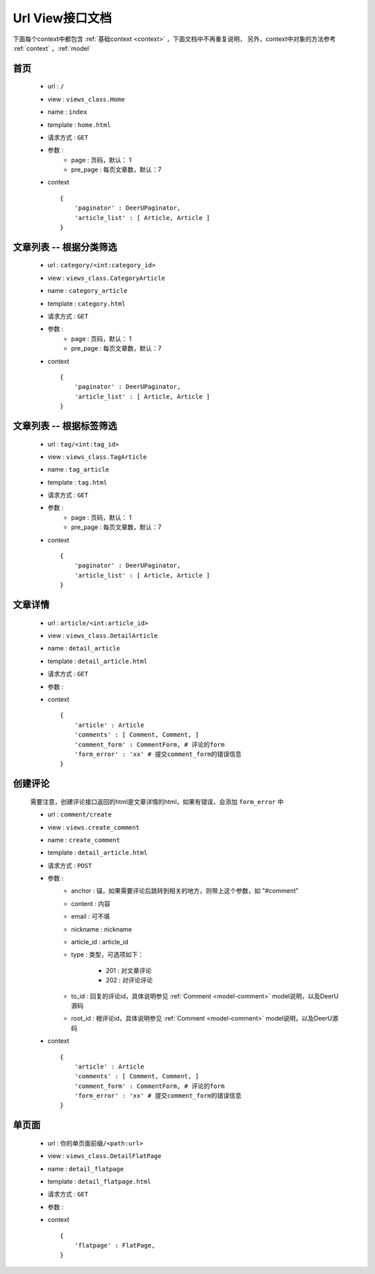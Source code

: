 .. _url-view:
====================
Url View接口文档
====================

下面每个context中都包含 :ref:`基础context <context>` ，下面文档中不再重复说明，
另外，context中对象的方法参考 :ref:`context` ，:ref:`model`


首页
==============

    * url : ``/`` 
    * view : ``views_class.Home`` 
    * name : ``index`` 
    * template : ``home.html`` 
    * 请求方式 : ``GET`` 
    * 参数 : 
        - page : 页码，默认： 1
        - pre_page : 每页文章数，默认：7
    * context :: 
        
        {
            'paginator' : DeerUPaginator,
            'article_list' : [ Article, Article ]
        }

文章列表 -- 根据分类筛选
========================

    * url : ``category/<int:category_id>`` 
    * view : ``views_class.CategoryArticle`` 
    * name : ``category_article`` 
    * template : ``category.html`` 
    * 请求方式 : ``GET`` 
    * 参数 : 
        - page : 页码，默认： 1
        - pre_page : 每页文章数，默认：7
    * context :: 
        
        {
            'paginator' : DeerUPaginator,
            'article_list' : [ Article, Article ]
        }
    
文章列表 -- 根据标签筛选
==========================

    * url : ``tag/<int:tag_id>`` 
    * view : ``views_class.TagArticle`` 
    * name : ``tag_article`` 
    * template : ``tag.html`` 
    * 请求方式 : ``GET`` 
    * 参数 : 
        - page : 页码，默认： 1
        - pre_page : 每页文章数，默认：7
    * context :: 
        
        {
            'paginator' : DeerUPaginator,
            'article_list' : [ Article, Article ]
        }

文章详情
==============

    * url : ``article/<int:article_id>`` 
    * view : ``views_class.DetailArticle`` 
    * name : ``detail_article`` 
    * template : ``detail_article.html`` 
    * 请求方式 : ``GET`` 
    * 参数 : 
    * context :: 
        
        {
            'article' : Article
            'comments' : [ Comment, Comment, ]
            'comment_form' : CommentForm, # 评论的form
            'form_error' : 'xx' # 提交comment_form的错误信息
        }

创建评论
==============

    需要注意，创建评论接口返回的html是文章详情的html，如果有错误，会添加 ``form_error`` 中

    * url : ``comment/create`` 
    * view : ``views.create_comment`` 
    * name : ``create_comment`` 
    * template : ``detail_article.html`` 
    * 请求方式 : ``POST`` 
    * 参数 : 
        - anchor : 锚，如果需要评论后跳转到相关的地方，则带上这个参数，如 "#comment"
        - content : 内容
        - email : 可不填
        - nickname : nickname
        - article_id : article_id
        - type : 类型，可选项如下：

            + 201 : 对文章评论
            + 202 : 对评论评论
        - to_id : 回复的评论id，具体说明参见 :ref:`Comment <model-comment>` model说明，以及DeerU源码
        - root_id : 根评论id，具体说明参见 :ref:`Comment <model-comment>` model说明，以及DeerU源码

    * context :: 
        
        {
            'article' : Article
            'comments' : [ Comment, Comment, ]
            'comment_form' : CommentForm, # 评论的form
            'form_error' : 'xx' # 提交comment_form的错误信息
        }

单页面
==============

    * url : ``你的单页面前缀/<path:url>`` 
    * view : ``views_class.DetailFlatPage`` 
    * name : ``detail_flatpage`` 
    * template : ``detail_flatpage.html`` 
    * 请求方式 : ``GET`` 
    * 参数 : 
    * context :: 
        
        {
            'flatpage' : FlatPage,
        }
